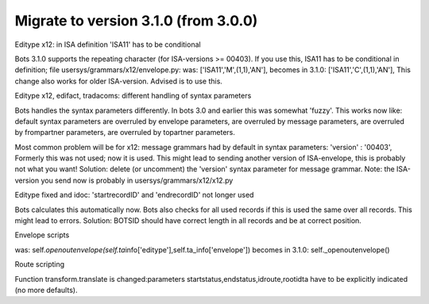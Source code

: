 Migrate to version 3.1.0 (from 3.0.0)
-------------------------------------

.. raw:: html

   <h4>

Editype x12: in ISA definition 'ISA11' has to be conditional

.. raw:: html

   </h4>

Bots 3.1.0 supports the repeating character (for ISA-versions >= 00403).
If you use this, ISA11 has to be conditional in definition; file
usersys/grammars/x12/envelope.py: was: ['ISA11','M',(1,1),'AN'], becomes
in 3.1.0: ['ISA11','C',(1,1),'AN'], This change also works for older
ISA-version. Advised is to use this.

.. raw:: html

   <h4>

Editype x12, edifact, tradacoms: different handling of syntax parameters

.. raw:: html

   </h4>

Bots handles the syntax parameters differently. In bots 3.0 and earlier
this was somewhat 'fuzzy'. This works now like: default syntax
parameters are overruled by envelope parameters, are overruled by
message parameters, are overruled by frompartner parameters, are
overruled by topartner parameters.

Most common problem will be for x12: message grammars had by default in
syntax parameters: 'version' : '00403', Formerly this was not used; now
it is used. This might lead to sending another version of ISA-envelope,
this is probably not what you want! Solution: delete (or uncomment) the
'version' syntax parameter for message grammar. Note: the ISA-version
you send now is probably in usersys/grammars/x12/x12.py

.. raw:: html

   <h4>

Editype fixed and idoc: 'startrecordID' and 'endrecordID' not longer
used

.. raw:: html

   </h4>

Bots calculates this automatically now. Bots also checks for all used
records if this is used the same over all records. This might lead to
errors. Solution: BOTSID should have correct length in all records and
be at correct position.

.. raw:: html

   <h4>

Envelope scripts

.. raw:: html

   </h4>

was:
self.\ *openoutenvelope(self.ta*\ info['editype'],self.ta\_info['envelope'])
becomes in 3.1.0: self.\_openoutenvelope()

.. raw:: html

   <h4>

Route scripting

.. raw:: html

   </h4>

Function transform.translate is changed:parameters
startstatus,endstatus,idroute,rootidta have to be explicitly indicated
(no more defaults).
